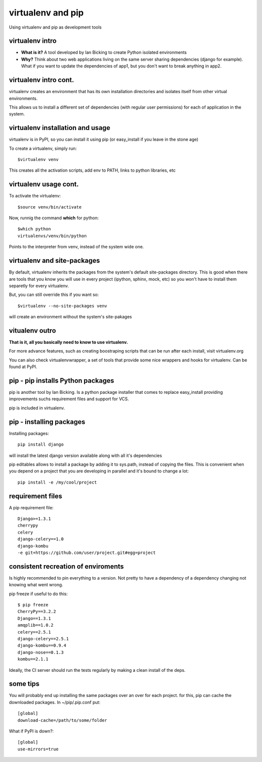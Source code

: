 virtualenv and pip
==================

Using virtualenv and pip as development tools


virtualenv intro
----------------

* **What is it?** A tool developed by Ian Bicking to create Python isolated environments
* **Why?** Think about two web applications living on the same server sharing dependencies (django for example).
  What if you want to update the dependencies of app1, but you don't want to break anything in app2.

virtualenv intro cont.
----------------------

virtualenv creates an environment that has its own installation directories and isolates itself from other virtual
environments.

This allows us to install a different set of dependencies (with regular user permissions) for each of application in the system.


virtualenv installation and usage
---------------------------------

virtualenv is in PyPI, so you can install it using pip (or easy_install if you leave in the stone age)

To create a virtualenv, simply run::

    $virtualenv venv

This creates all the activation scripts, add env to PATH, links to python libraries, etc

virtualenv usage cont.
----------------------

To activate the virtualenv::

    $source venv/bin/activate

Now, runnig the command **which** for python::

    $which python
    virtualenvs/venv/bin/python

Points to the interpreter from venv, instead of the system wide one.

virtualenv and site-packages
----------------------------

By default, virtualenv inherits the packages from the system's default site-packages directory. This is good when there
are tools that you know you will use in every project (ipython, sphinx, mock, etc) so you won't have to install them
separetly for every virtualenv.

But, you can still override this if you want so::

    $virtualenv --no-site-packages venv

will create an environment without the system's site-pakages

vitualenv outro
---------------

**That is it, all you basically need to know to use virtualenv.**

For more advance features, such as creating boostraping scripts that can be run after each install, visit virtualenv.org

You can also check virtualenvwrapper, a set of tools that provide some nice wrappers and hooks for virtualenv. Can be
found at PyPI.

pip - pip installs Python packages
----------------------------------

pip is another tool by Ian Bicking. Is a python package installer that comes to replace easy_install
providing improvements suchs requirement files and support for VCS.

pip is included in virtualenv.

pip - installing packages
-------------------------

Installing packages::

    pip install django

will install the latest django version available along with all it's dependencies

pip editables allows to install a package by adding it to sys.path, instead of copying the files. This is convenient when you depend on a project that
you are developing in parallel and it's bound to change a lot::

    pip install -e /my/cool/project

    
requirement files
-----------------

A pip requirement file::

    Django>=1.3.1
    cherrypy
    celery
    django-celery==1.0
    django-kombu
    -e git+https://github.com/user/project.git#egg=project


consistent recreation of enviroments
------------------------------------

Is highly recommended to pin everything to a version. Not pretty to have a dependency of a dependency changing not
knowing what went wrong.

pip freeze if useful to do this::

    $ pip freeze
    CherryPy==3.2.2
    Django==1.3.1
    amqplib==1.0.2
    celery==2.5.1
    django-celery==2.5.1
    django-kombu==0.9.4
    django-nose==0.1.3
    kombu==2.1.1

Ideally, the CI server should run the tests regularly by making a clean install of the deps.

some tips
---------

You will probably end up installing the same packages over an over for each project.
for this, pip can cache the downloaded packages. In ~/pip/.pip.conf  put::

    [global]
    download-cache=/path/to/some/folder

What if PyPI is down?::

    [global]
    use-mirrors=true



